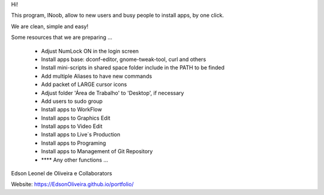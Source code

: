 Hi!

This program, lNoob, allow to new users and busy people to install apps, by one click.

We are clean, simple and easy!

Some resources that we are preparing ...

	* Adjust NumLock ON in the login screen
	* Install apps base: dconf-editor, gnome-tweak-tool, curl and others
	* Install mini-scripts in shared space folder include in the PATH to be finded
	* Add multiple Aliases to have new commands
	* Add packet of LARGE cursor icons
	* Adjust folder 'Área de Trabalho' to 'Desktop', if necessary
	* Add users to sudo group
	* Install apps to WorkFlow
	* Install apps to Graphics Edit
	* Install apps to Video Edit
	* Install apps to Live´s Production
	* Install apps to Programing
	* Install apps to Management of Git Repository
	* **** Any other functions ...
	
Edson Leonel de Oliveira
e Collaborators

Website: https://EdsonOliveira.github.io/portfolio/
